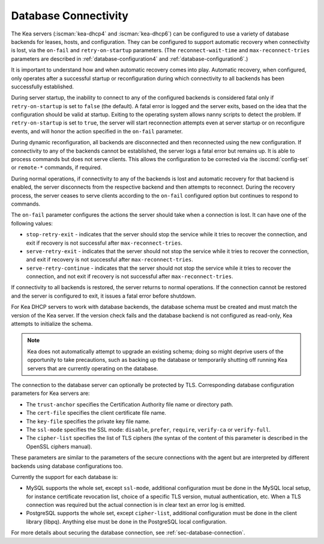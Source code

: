 .. _database-connectivity:

*********************
Database Connectivity
*********************

The Kea servers (:iscman:`kea-dhcp4` and :iscman:`kea-dhcp6`) can be configured to use a variety of
database backends for leases, hosts, and configuration. They can be
configured to support automatic recovery when connectivity is lost, via
the ``on-fail`` and ``retry-on-startup`` parameters.
(The ``reconnect-wait-time`` and ``max-reconnect-tries`` parameters are
described in :ref:`database-configuration4` and :ref:`database-configuration6`.)

It is important to understand how and when automatic recovery comes into play.
Automatic recovery, when configured, only operates after a successful startup
or reconfiguration during which connectivity to all backends has been
successfully established.

During server startup, the inability to connect to any of the configured
backends is considered fatal only if ``retry-on-startup`` is set to ``false``
(the default). A fatal error is logged and the server exits, based on the idea
that the configuration should be valid at startup. Exiting to the operating
system allows nanny scripts to detect the problem.
If ``retry-on-startup`` is set to ``true``, the server will start reconnection
attempts even at server startup or on reconfigure events, and will honor the
action specified in the ``on-fail`` parameter.

During dynamic reconfiguration, all backends are disconnected and then
reconnected using the new configuration. If connectivity to any of the
backends cannot be established, the server logs a fatal error but remains
up. It is able to process commands but does not serve clients. This
allows the configuration to be corrected via the :isccmd:`config-set` or
``remote-*`` commands, if required.

During normal operations, if connectivity to any of the backends is lost and
automatic recovery for that backend is enabled, the server disconnects from the
respective backend and then attempts to reconnect. During the recovery process,
the server ceases to serve clients according to the ``on-fail`` configured
option but continues to respond to commands.

The ``on-fail`` parameter configures the actions the server should take when a
connection is lost. It can have one of the following values:

-  ``stop-retry-exit`` - indicates that the server should stop the service
   while it tries to recover the connection, and exit if recovery is not
   successful after ``max-reconnect-tries``.

-  ``serve-retry-exit`` - indicates that the server should not stop the
   service while it tries to recover the connection, and exit if recovery is not
   successful after ``max-reconnect-tries``.

-  ``serve-retry-continue`` - indicates that the server should not stop the
   service while it tries to recover the connection, and not exit if recovery is
   not successful after ``max-reconnect-tries``.

If connectivity to all backends is restored, the server returns to normal
operations. If the connection cannot be restored and the server is configured
to exit, it issues a fatal error before shutdown.

For Kea DHCP servers to work with database backends, the database schema must be
created and must match the version of the Kea
server. If the version check fails and the database backend is not configured
as read-only, Kea attempts to initialize the schema.

.. note::

    Kea does not automatically attempt to upgrade an existing schema; doing so
    might deprive users of the opportunity to take precautions, such as
    backing up the database or temporarily shutting off running
    Kea servers that are currently operating on the database.

The connection to the database server can optionally be protected by TLS.
Corresponding database configuration parameters for Kea servers are:

-  The ``trust-anchor`` specifies the Certification Authority file name or
   directory path.

-  The ``cert-file`` specifies the client certificate file name.

-  The ``key-file`` specifies the private key file name.

-  The ``ssl-mode`` specifies the SSL mode: ``disable``, ``prefer``,
   ``require``, ``verify-ca`` or ``verify-full``.

-  The ``cipher-list`` specifies the list of TLS ciphers (the syntax of
   the content of this parameter is described in the OpenSSL ciphers
   manual).

These parameters are similar to the parameters of the secure connections
with the agent but are interpreted by different backends using database
configurations too.

Currently the support for each database is:

-  MySQL supports the whole set, except ``ssl-mode``, additional configuration
   must be done in the MySQL local setup, for instance certificate revocation
   list, choice of a specific TLS version, mutual authentication, etc.
   When a TLS connection was required but the actual connection is in
   clear text an error log is emitted.

-  PostgreSQL supports the whole set, except ``cipher-list``, additional
   configuration must be done in the client library (libpq). Anything else must
   be done in the PostgreSQL local configuration.

For more details about securing the database connection, see :ref:`sec-database-connection`.
